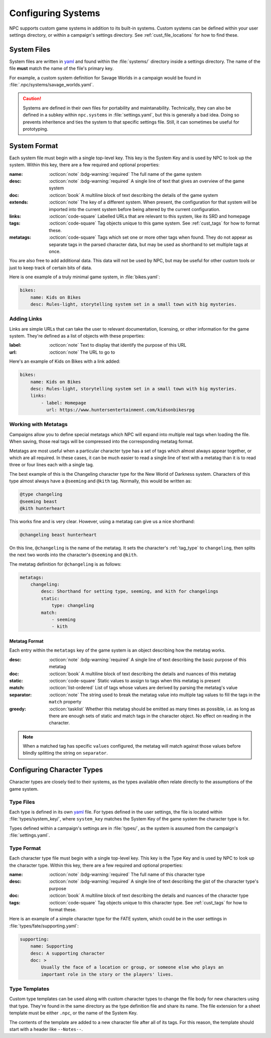 .. Custom systems documentation

.. _cust_systems:

Configuring Systems
===============================

NPC supports custom game systems in addition to its built-in systems. Custom systems can be defined within your user settings directory, or within a campaign's settings directory. See :ref:`cust_file_locations` for how to find these.

System Files
------------

System files are written in `yaml`_ and found within the :file:`systems/` directory inside a settings directory. The name of the file **must** match the name of the file's primary key.

For example, a custom system definition for Savage Worlds in a campaign would be found in :file:`.npc/systems/savage_worlds.yaml`.

.. caution::

    Systems are defined in their own files for portability and maintanability. Technically, they can also be defined in a subkey within ``npc.systems`` in :file:`settings.yaml`, but this is generally a bad idea. Doing so prevents inheritence and ties the system to that specific settings file. Still, it can sometimes be useful for prototyping.

System Format
-------------

Each system file must begin with a single top-level key. This key is the System Key and is used by NPC to look up the system. Within this key, there are a few required and optional properties:

:name: :octicon:`note` :bdg-warning:`required` The full name of the game system
:desc: :octicon:`note` :bdg-warning:`required` A single line of text that gives an overview of the game system
:doc: :octicon:`book` A multiline block of text describing the details of the game system
:extends: :octicon:`note` The key of a different system. When present, the configuration for that system will be imported into the current system before being altered by the current configuration.
:links: :octicon:`code-square` Labelled URLs that are relevant to this system, like its SRD and homepage
:tags: :octicon:`code-square` Tag objects unique to this game system. See :ref:`cust_tags` for how to format these.
:metatags: :octicon:`code-square` Tags which set one or more other tags when found. They do not appear as separate tags in the parsed character data, but may be used as shorthand to set multiple tags at once.

You are also free to add additional data. This data will not be used by NPC, but may be useful for other custom tools or just to keep track of certain bits of data.

Here is one example of a truly minimal game system, in :file:`bikes.yaml`:

.. code:: yaml

    bikes:
        name: Kids on Bikes
        desc: Rules-light, storytelling system set in a small town with big mysteries.

Adding Links
~~~~~~~~~~~~~~

Links are simple URLs that can take the user to relevant documentation, licensing, or other information for the game system. They're defined as a list of objects with these properties:

:label: :octicon:`note` Text to display that identify the purpose of this URL
:url: :octicon:`note` The URL to go to

Here's an example of Kids on Bikes with a link added:

.. code:: yaml

    bikes:
        name: Kids on Bikes
        desc: Rules-light, storytelling system set in a small town with big mysteries.
        links:
            - label: Homepage
              url: https://www.huntersentertainment.com/kidsonbikesrpg

.. _cust_system_metatags:

Working with Metatags
~~~~~~~~~~~~~~~~~~~~~

Campaigns allow you to define special metatags which NPC will expand into multiple real tags when loading the file. When saving, those real tags will be compressed into the corresponding metatag format.

Metatags are most useful when a particular character type has a set of tags which almost always appear together, or which are all required. In these cases, it can be much easier to read a single line of text with a metatag than it is to read three or four lines each with a single tag.

The best example of this is the Changeling character type for the New World of Darkness system. Characters of this type almost always have a ``@seeming`` and ``@kith`` tag. Normally, this would be written as:

.. code::

    @type changeling
    @seeming beast
    @kith hunterheart

This works fine and is very clear. However, using a metatag can give us a nice shorthand:

.. code::

    @changeling beast hunterheart

On this line, ``@changeling`` is the name of the metatag. It sets the character's :ref:`tag_type` to ``changeling``, then splits the next two words into the character's ``@seeming`` and ``@kith``.

The metatag definition for ``@changeling`` is as follows:

.. code:: yaml

    metatags:
        changeling:
            desc: Shorthand for setting type, seeming, and kith for changelings
            static:
                type: changeling
            match:
                - seeming
                - kith

Metatag Format
^^^^^^^^^^^^^^

Each entry within the ``metatags`` key of the game system is an object describing how the metatag works.

:desc: :octicon:`note` :bdg-warning:`required` A single line of text describing the basic purpose of this metatag
:doc: :octicon:`book` A multiline block of text describing the details and nuances of this metatag
:static: :octicon:`code-square` Static values to assign to tags when this metatag is present
:match: :octicon:`list-ordered` List of tags whose values are derived by parsing the metatag's value
:separator: :octicon:`note` The string used to break the metatag value into multiple tag values to fill the tags in the ``match`` property
:greedy: :octicon:`tasklist` Whether this metatag should be emitted as many times as possible, i.e. as long as there are enough sets of static and match tags in the character object. No effect on reading in the character.

.. note::

    When a matched tag has specific ``values`` configured, the metatag will match against those values before blindly splitting the string on ``separator``.

Configuring Character Types
---------------------------

Character types are closely tied to their systems, as the types available often relate directly to the assumptions of the game system.

Type Files
~~~~~~~~~~

Each type is defined in its own `yaml`_ file. For types defined in the user settings, the file is located within :file:`types/system_key/`, where ``system_key`` matches the System Key of the game system the character type is for.

Types defined within a campaign's settings are in :file:`types/`, as the system is assumed from the campaign's :file:`settings.yaml`.

Type Format
~~~~~~~~~~~

Each character type file must begin with a single top-level key. This key is the Type Key and is used by NPC to look up the character type. Within this key, there are a few required and optional properties:

:name: :octicon:`note` :bdg-warning:`required` The full name of this character type
:desc: :octicon:`note` :bdg-warning:`required` A single line of text describing the gist of the character type's purpose
:doc: :octicon:`book` A multiline block of text describing the details and nuances of the character type
:tags: :octicon:`code-square` Tag objects unique to this character type. See :ref:`cust_tags` for how to format these.

Here is an example of a simple character type for the FATE system, which could be in the user settings in :file:`types/fate/supporting.yaml`:

.. code:: yaml

    supporting:
        name: Supporting
        desc: A supporting character
        doc: >
            Usually the face of a location or group, or someone else who plays an
            important role in the story or the players' lives.

Type Templates
~~~~~~~~~~~~~~

Custom type templates can be used along with custom character types to change the file body for new characters using that type. They're found in the same directory as the type definition file and share its name. The file extension for a sheet template must be either ``.npc``, or the name of the System Key.

The contents of the template are added to a new character file after all of its tags. For this reason, the template should start with a header like ``--Notes--``.

.. _`yaml`: https://www.tutorialspoint.com/yaml/yaml_basics.htm

